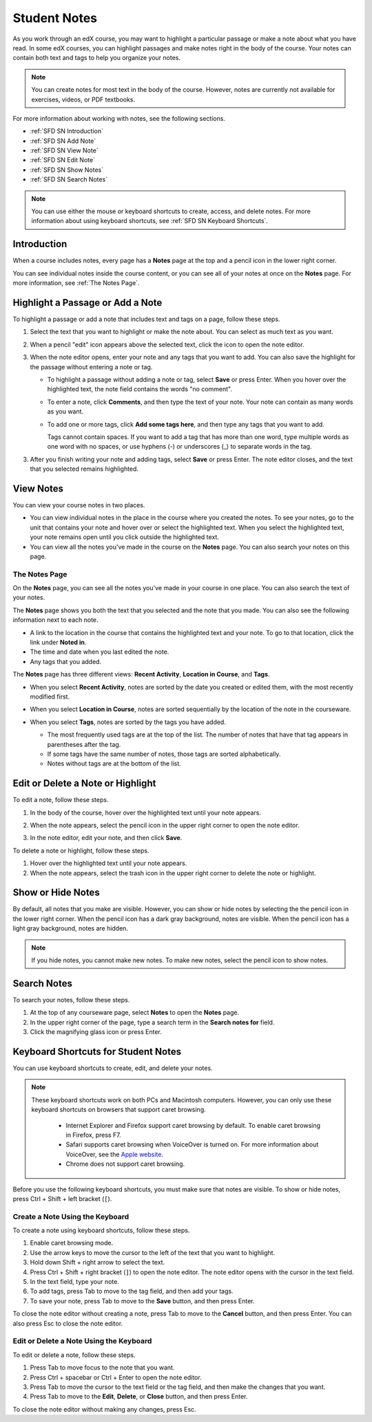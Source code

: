 .. _SFD Student Notes:

##############################
Student Notes
##############################

As you work through an edX course, you may want to highlight a particular
passage or make a note about what you have read. In some edX courses, you can
highlight passages and make notes right in the body of the course. Your notes
can contain both text and tags to help you organize your notes.

.. note:: You can create notes for most text in the body of the course. 
 However, notes are currently not available for exercises, videos, or PDF
 textbooks.

For more information about working with notes, see the following sections.

* :ref:`SFD SN Introduction`
* :ref:`SFD SN Add Note`
* :ref:`SFD SN View Note`
* :ref:`SFD SN Edit Note`
* :ref:`SFD SN Show Notes`
* :ref:`SFD SN Search Notes`

.. note:: You can use either the mouse or keyboard shortcuts to create, 
 access, and delete notes. For more information about using keyboard
 shortcuts, see :ref:`SFD SN Keyboard Shortcuts`.

.. _SFD SN Introduction:

***************************
Introduction
*************************** 

When a course includes notes, every page has a **Notes** page at the
top and a pencil icon in the lower right corner. 

.. image:: /Images/SFD_SN_notesindicators.png
  :width: 500
  :alt: Page of course content that includes the Notes page at the top,
      highlighted text with an accompanying note, and the pencil icon in the
      lower right corner.

You can see individual notes inside the course content, or you can see all of
your notes at once on the **Notes** page. For more information, see :ref:`The
Notes Page`.


.. _SFD SN Add Note:

******************************************
Highlight a Passage or Add a Note
******************************************

To highlight a passage or add a note that includes text and tags on a page,
follow these steps.

#. Select the text that you want to highlight or make the note about. You can
   select as much text as you want.

#. When a pencil "edit" icon appears above the selected text, click
   the icon to open the note editor.

   .. image:: /Images/SFD_SN_Create-EditNoteIcon.png
     :width: 400
     :alt: Paragraph with text selected and the pencil icon above the selected
         text.

#. When the note editor opens, enter your note and any tags that you want to
   add. You can also save the highlight for the passage without entering a
   note or tag.

   * To highlight a passage without adding a note or tag, select **Save** or
     press Enter. When you hover over the highlighted text, the note field
     contains the words "no comment".

   * To enter a note, click **Comments**, and then type the text of your note.
     Your note can contain as many words as you want.

   * To add one or more tags, click **Add some tags here**, and then type any
     tags that you want to add. 

     Tags cannot contain spaces. If you want to add a tag that has more than
     one word, type multiple words as one word with no spaces, or use hyphens
     (-) or underscores (_) to separate words in the tag.

     .. image:: /Images/SFD_SN_NoteEditor.png
      :width: 400
      :alt: Note editor open with a learner's note.

3. After you finish writing your note and adding tags, select **Save** or
   press Enter. The note editor closes, and the text that you selected remains
   highlighted.

.. _SFD SN View Note:

***************************
View Notes
***************************

You can view your course notes in two places. 

* You can view individual notes in the place in the course where you created the
  notes. To see your notes, go to the unit that contains your note and hover
  over or select the highlighted text. When you select the highlighted text, your
  note remains open until you click outside the highlighted text.

* You can view all the notes you've made in the course on the **Notes** page. You
  can also search your notes on this page.

.. _The Notes Page:

================
The Notes Page
================

On the **Notes** page, you can see all the notes you've made in your course in
one place. You can also search the text of your notes.

.. image:: /Images/SFD_SN_NotesPage.png
  :width: 500
  :alt: Notes page showing a list of notes ordered by recent activity.

The **Notes** page shows you both the text that you selected and the note that
you made. You can also see the following information next to each note.

* A link to the location in the course that contains the highlighted text and
  your note. To go to that location, click the link under **Noted in**.
* The time and date when you last edited the note.
* Any tags that you added.

The **Notes** page has three different views: **Recent Activity**, **Location
in Course**, and **Tags**.

* When you select **Recent Activity**, notes are sorted by the date you
  created or edited them, with the most recently modified first.

* When you select **Location in Course**, notes are sorted sequentially by the
  location of the note in the courseware. 

* When you select **Tags**, notes are sorted by the tags you have added.

  * The most frequently used tags are at the top of the list. The number of
    notes that have that tag appears in parentheses after the tag.
  * If some tags have the same number of notes, those tags are sorted
    alphabetically.
  * Notes without tags are at the bottom of the list.

  .. image:: /Images/SFD_SN_TagsView.png
   :width: 500
   :alt: The Tags view on the Notes page showing tags sorted by number, then
     alphabetically.

.. _SFD SN Edit Note:

************************************
Edit or Delete a Note or Highlight
************************************

To edit a note, follow these steps.

#. In the body of the course, hover over the highlighted text until your note
   appears.
#. When the note appears, select the pencil icon in the upper right corner to
   open the note editor.

   .. image:: /Images/SFD_SN_EditDeleteNote.png
    :width: 175
    :alt: Note editor with the pencil and paper and X icons visible.

#. In the note editor, edit your note, and then click **Save**.

To delete a note or highlight, follow these steps.

#. Hover over the highlighted text until your note appears.
#. When the note appears, select the trash icon in the upper right corner to
   delete the note or highlight.

.. _SFD SN Show Notes:

***************************
Show or Hide Notes
***************************

By default, all notes that you make are visible. However, you can show or hide
notes by selecting the the pencil icon in the lower right corner. When the
pencil icon has a dark gray background, notes are visible. When the pencil
icon has a light gray background, notes are hidden.

.. image:: /Images/SFD_SN_NotesShowHide.png
  :width: 400
  :alt: Two page excerpts side by side, the image on the right showing notes
       visible, and the image on the left showing notes hidden.

.. note:: If you hide notes, you cannot make new notes. To make new
 notes, select the pencil icon to show notes.

.. _SFD SN Search Notes:

***************************
Search Notes
***************************

To search your notes, follow these steps.

#. At the top of any courseware page, select **Notes** to open the **Notes**
   page.
#. In the upper right corner of the page, type a search term in the **Search
   notes for** field.
#. Click the magnifying glass icon or press Enter.

.. _SFD SN Keyboard Shortcuts:

*********************************************
Keyboard Shortcuts for Student Notes
*********************************************

You can use keyboard shortcuts to create, edit, and delete your notes.

.. note:: These keyboard shortcuts work on both PCs and Macintosh computers.
 However, you can only use these keyboard shortcuts on browsers that support
 caret browsing.

  * Internet Explorer and Firefox support caret browsing by default. To enable
    caret browsing in Firefox, press F7.
  * Safari supports caret browsing when VoiceOver is turned on. For more
    information about VoiceOver, see the `Apple website
    <https://www.apple.com/accessibility/osx/voiceover/>`_.
  * Chrome does not support caret browsing.

Before you use the following keyboard shortcuts, you must make sure that notes
are visible. To show or hide notes, press Ctrl + Shift + left bracket
(``[``). 

=======================================
Create a Note Using the Keyboard
=======================================

To create a note using keyboard shortcuts, follow these steps.

#. Enable caret browsing mode.
#. Use the arrow keys to move the cursor to the left of the text that you want
   to highlight.
#. Hold down Shift + right arrow to select the text.
#. Press Ctrl + Shift + right bracket (``]``) to open the note editor. The
   note editor opens with the cursor in the text field.
#. In the text field, type your note.
#. To add tags, press Tab to move to the tag field, and then add
   your tags.
#. To save your note, press Tab to move to the **Save** button, and then press
   Enter.

To close the note editor without creating a note, press Tab to move to the
**Cancel** button, and then press Enter. You can also press Esc to close the
note editor.

========================================
Edit or Delete a Note Using the Keyboard
========================================

To edit or delete a note, follow these steps.

#. Press Tab to move focus to the note that you want.
#. Press Ctrl + spacebar or Ctrl + Enter to open the note editor.
#. Press Tab to move the cursor to the text field or the tag field, and then
   make the changes that you want.
#. Press Tab to move to the **Edit**, **Delete**, or **Close** button, and
   then press Enter.

To close the note editor without making any changes, press Esc.
